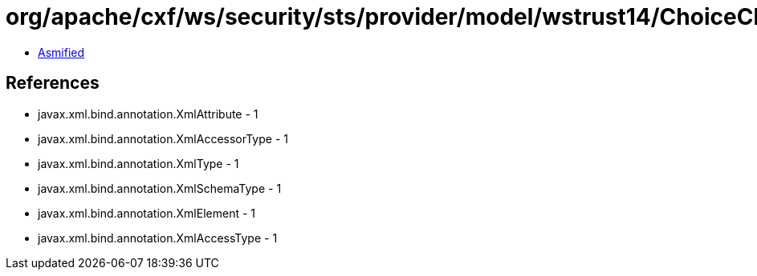 = org/apache/cxf/ws/security/sts/provider/model/wstrust14/ChoiceChallengeResponseType.class

 - link:ChoiceChallengeResponseType-asmified.java[Asmified]

== References

 - javax.xml.bind.annotation.XmlAttribute - 1
 - javax.xml.bind.annotation.XmlAccessorType - 1
 - javax.xml.bind.annotation.XmlType - 1
 - javax.xml.bind.annotation.XmlSchemaType - 1
 - javax.xml.bind.annotation.XmlElement - 1
 - javax.xml.bind.annotation.XmlAccessType - 1
